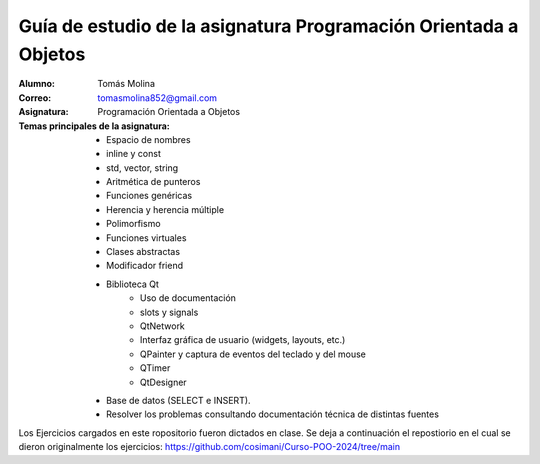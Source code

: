Guía de estudio de la asignatura Programación Orientada a Objetos
=================================================================

:Alumno: Tomás Molina
:Correo: tomasmolina852@gmail.com
:Asignatura: Programación Orientada a Objetos

:Temas principales de la asignatura: 
		- Espacio de nombres
		- inline y const
		- std, vector, string
		- Aritmética de punteros
		- Funciones genéricas
		- Herencia y herencia múltiple
		- Polimorfismo
		- Funciones virtuales
		- Clases abstractas
		- Modificador friend
		- Biblioteca Qt
			- Uso de documentación
			- slots y signals
			- QtNetwork
			- Interfaz gráfica de usuario (widgets, layouts, etc.)
			- QPainter y captura de eventos del teclado y del mouse
			- QTimer
			- QtDesigner
		- Base de datos (SELECT e INSERT).
		- Resolver los problemas consultando documentación técnica de distintas fuentes

Los Ejercicios cargados en este ropositorio fueron dictados en clase.
Se deja a continuación el repostiorio en el cual se dieron originalmente los ejercicios: https://github.com/cosimani/Curso-POO-2024/tree/main